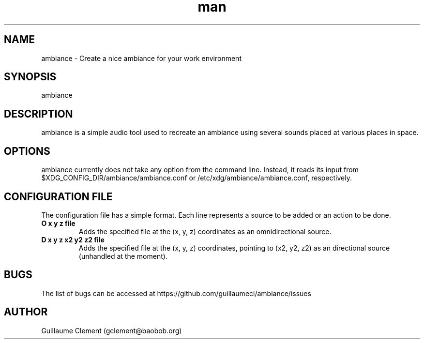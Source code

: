 .\" Manpage for ambiance.
.\" Contact gclement@baobob.org.in to correct errors or typos.
.TH man 1 "13 Feb 2015" "1.0.0" "ambiance man page"
.SH NAME
ambiance \- Create a nice ambiance for your work environment
.SH SYNOPSIS
ambiance
.SH DESCRIPTION
ambiance is a simple audio tool used to recreate an ambiance using
several sounds placed at various places in space.
.SH OPTIONS
ambiance currently does not take any option from the command line. Instead, it reads its input from $XDG_CONFIG_DIR/ambiance/ambiance.conf or /etc/xdg/ambiance/ambiance.conf, respectively.
.SH CONFIGURATION FILE
The configuration file has a simple format. Each line represents a source to be added or an action to be done.
.TP
.B O x y z file
Adds the specified file at the (x, y, z) coordinates as an omnidirectional source.
.TP
.B D x y z x2 y2 z2 file
Adds the specified file at the (x, y, z) coordinates, pointing to (x2, y2, z2) as an directional source (unhandled at the moment).
.SH BUGS
The list of bugs can be accessed at https://github.com/guillaumecl/ambiance/issues
.SH AUTHOR
Guillaume Clement (gclement@baobob.org)
